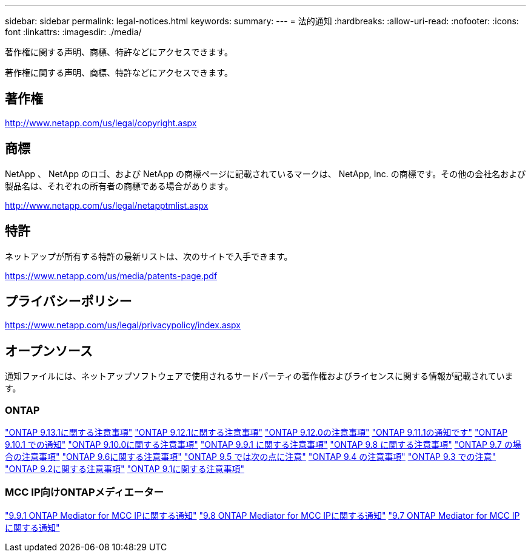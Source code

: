 ---
sidebar: sidebar 
permalink: legal-notices.html 
keywords:  
summary:  
---
= 法的通知
:hardbreaks:
:allow-uri-read: 
:nofooter: 
:icons: font
:linkattrs: 
:imagesdir: ./media/


[role="lead"]
著作権に関する声明、商標、特許などにアクセスできます。

[role="lead"]
著作権に関する声明、商標、特許などにアクセスできます。



== 著作権

http://www.netapp.com/us/legal/copyright.aspx[]



== 商標

NetApp 、 NetApp のロゴ、および NetApp の商標ページに記載されているマークは、 NetApp, Inc. の商標です。その他の会社名および製品名は、それぞれの所有者の商標である場合があります。

http://www.netapp.com/us/legal/netapptmlist.aspx[]



== 特許

ネットアップが所有する特許の最新リストは、次のサイトで入手できます。

https://www.netapp.com/us/media/patents-page.pdf[]



== プライバシーポリシー

https://www.netapp.com/us/legal/privacypolicy/index.aspx[]



== オープンソース

通知ファイルには、ネットアップソフトウェアで使用されるサードパーティの著作権およびライセンスに関する情報が記載されています。



=== ONTAP

link:https://library.netapp.com/ecm/ecm_download_file/ECMLP2885801["ONTAP 9.13.1に関する注意事項"^]
link:https://library.netapp.com/ecm/ecm_download_file/ECMLP2884813["ONTAP 9.12.1に関する注意事項"^]
link:https://library.netapp.com/ecm/ecm_download_file/ECMLP2883760["ONTAP 9.12.0の注意事項"^]
link:https://library.netapp.com/ecm/ecm_download_file/ECMLP2882103["ONTAP 9.11.1の通知です"^]
link:https://library.netapp.com/ecm/ecm_download_file/ECMLP2879817["ONTAP 9.10.1 での通知"^]
link:https://library.netapp.com/ecm/ecm_download_file/ECMLP2878927["ONTAP 9.10.0に関する注意事項"^]
link:https://library.netapp.com/ecm/ecm_download_file/ECMLP2876856["ONTAP 9.9.1 に関する注意事項"^]
link:https://library.netapp.com/ecm/ecm_download_file/ECMLP2873871["ONTAP 9.8 に関する注意事項"^]
link:https://library.netapp.com/ecm/ecm_download_file/ECMLP2860921["ONTAP 9.7 の場合の注意事項"^]
link:https://library.netapp.com/ecm/ecm_download_file/ECMLP2855145["ONTAP 9.6に関する注意事項"^]
link:https://library.netapp.com/ecm/ecm_download_file/ECMLP2850702["ONTAP 9.5 では次の点に注意"^]
link:https://library.netapp.com/ecm/ecm_download_file/ECMLP2844310["ONTAP 9.4 の注意事項"^]
link:https://library.netapp.com/ecm/ecm_download_file/ECMLP2839209["ONTAP 9.3 での注意"^]
link:https://library.netapp.com/ecm/ecm_download_file/ECMLP2702054["ONTAP 9.2に関する注意事項"^]
link:https://library.netapp.com/ecm/ecm_download_file/ECMLP2516795["ONTAP 9.1に関する注意事項"^]



=== MCC IP向けONTAPメディエーター

link:https://library.netapp.com/ecm/ecm_download_file/ECMLP2870521["9.9.1 ONTAP Mediator for MCC IPに関する通知"^]
link:https://library.netapp.com/ecm/ecm_download_file/ECMLP2870521["9.8 ONTAP Mediator for MCC IPに関する通知"^]
link:https://library.netapp.com/ecm/ecm_download_file/ECMLP2870521["9.7 ONTAP Mediator for MCC IPに関する通知"^]
